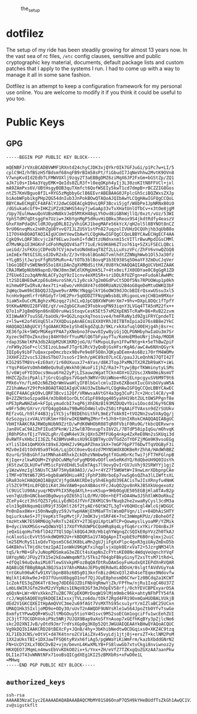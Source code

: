 #+CAPTION: the_setup
#+NAME:   setup.png
[[./data/setup.png]]

* dotfilez
  The setup of my ride has been steadily growing for almost 13 years now. In the
  vast sea of rc files, =/etc= config clauses, sensitive and public
  cryptographic key material, documents, default package lists and custom
  patches that I apply to the systems I run. I had to come up with a way to manage
  it all in some sane fashion.

  Dotfilez is an attempt to keep a configuration framework for my personal use
  online. You are welcome to modify it if you think it could be useful to you
  too.
* Public Keys
** GPG
 #+BEGIN_EXAMPLE
 -----BEGIN PGP PUBLIC KEY BLOCK-----

 mQENBFJrVXsBCADBVWMF1RXntd24chyCJDK3xjQYkrOIk7GFJuGi/p1Pc7w+LI/5
 cplC9HI/hfBSzH5fBdsmf68nqFB9rBIm58sPt/fiGbudI7JqNeVhhw2MvtK9OVn8
 V7wnpKvdId2EdbTLFMWVOXlj9zqy2T3aEBBgDMZ6ziMqX6JP2FxGm+bGStZp/ZQ1
 aJk7i0s+Ib4a3YqyEMK+QeIds0ZLR3f+l0eqOKph4yIj3L30zoKItN8FFVCl+jxl
 mA9ZAmPxs6V/UBtHsgyBOB3quTXmfct6QofWSEIy5kwT1cd7dmpB+rBCZZIG8Gos
 ntZ57KmVBguo8fIL+RYG5zMgbbyGclB6EEvrABEBAAG0JFplcGh5ciBQZWxsZXJp
 biAobWFpbikgPHp2QG54dnIub3JnPokBOwQTAQoAJQIbAwYLCQgHAwIGFQgCCQoL
 BBYCAwECHgECF4AFAlYJ2dwCGQEACgkQ9vLQRF3Bcvi5jgf/W8bPe1JpNRNxB0iO
 /dGSuka6cGf9+IHKZiPZz82WHS54oy7jwGaAp33vTvXHatUnlOTbCv+x3tOe8jgM
 /Upy7EulHwwuQoVUBsHN8kVJeD5MtKH48gLYhOvd8iGBhWjllQ/0xzt/vUz/53WI
 YphSTdM7qDtsggFm7Uziw+JKbYgnMgP5dHuvHiQBku3Reox9S4jkdtRdfy4easzV
 GhxFXmPdaQhCldRJOygDRLBI2yVhiGKJ1begMAFe56kYcX/qH2ol5l8BYNOt8nCZ
 9rU06nvqMsx2nHhZgU8YvvQ7IJLZUSV1stPn827uqzolIVUHzDCQUhjhb3qUbB8o
 1I7OV4kBOAQTAQIAIgUCUmtVewIbAwYLCQgHAwIGFQgCCQoLBBYCAwECHgECF4AA
 CgkQ9vLQRF3Bcvjc2Af9ELwvJoehI+fdW3tzUNdnxnm15cVITlrBwuMpdIGsCMMl
 d7MvNKp1E3HGKnFidFohMqQQV4SafT71uE/kG9K6H6ZTzo761q+5ZXiFSECLQBci
 ueiGd/JsFKXojCDPeUb7CVjmzwtoUNdm8aqT8Zf2LLLuXszVFc/ZhFV6vnwQZGQ8
 imImExfNtGISXLsdJDvR2xb/Z/3vY8s6lBGoAGTvmlhdtZZNNghWwb1Dl5Ja30fz
 +YLgBSjtJw/psFfgRU5MuRu+4/tOTb3blBovqP1b3E938Sq5OmaYF3ZmDuCJqVer
 lbGo1BEFvSWENm9S5o18XiDAnZgXVMBdSithK/0U8YkCHAQQAQIABgUCVbHIZAAK
 CRAJRWOpNUbN9apnD/0WJ8mn3WCdlKMgUmk5L7+4tx0eifJX0ODYae0C8gGgR1ZD
 ZfEUe6Izu3qAMnNLACFy2qY9zI1cnv4eXM15R+sriDDLRfUZFgn+eFudoAlAwHMc
 lt2SD1BHEOwKzpE6ubHuroShK/LIy0csk7g2m0GdPvCt5DOf5Ns7RPUOWup1p0kh
 mihmw0PIwIRvA/Aex7ti+aEwo/vHXdAV47sd00RUaNzU2B4oG8qeDeMtuOWKQ3bF
 2qWqcbwm9kCBbQQJ3Zpwe9urAMNcYNqqplkY16oOW39dJOcbBIErQsxwUSsu3xl5
 hcnHx9geHlrfr6RGdyTrlHE2Pnr5qODDZTFNzpWbsb8LVRigooLvmjCHB1m9MXor
 3iaW5xOuCcMLBghzxMGzqqz7ihCLxQJpCQBXVWPoHrXm7+9hv+DXpL8DQc1fTpfY
 9tKKwAM0UI28FV8E/qY/veZgbGCXumI9TobkvqPN93iqnY3LVGq4TTA5nM22fx++
 Q7o1sPJg8mO9pn86n8D0ruHwiStoqvCesK5Et57xM2XpEN5TcRaM+B6+RvB22zvm
 XI1WwAKY7suSSE/baUdk/9+QG2LnqxXq7nosive4/hmFRaNy1d9ZgiFRYCpndeTI
 z+l5w+K2of4SVqE5lx7XXQDuipAnAECmiEXX0YRhJ0ITBTmIpiaIU76s8B8e2YkC
 HAQQAQIABgUCVjfgdAAKCRDe1ySh4EkgdZqLD/9KLrxkXafuqlO0EHjg4hj8sr+c
 XE36fpJk+SWQrMGKepYPAA7yXNebno3Fowv8Iyw8yiGj1QLPGNHbyhwIaUu3m7Sr
 Xyzec9dTOxZknzboj84HY0drfYuuMUlQ6TbFyayfTu/KoHoEM9oUNrj1h4p/MODR
 rdap3SNelKPA3db2AUpM2UK1KRDjoG/U/fkMvpuL8yn1FFwFNtg+k+5eThBwZpiF
 /nFW9y2GoF+clC5E1zoLbawFJTgr6JRcV3yQoBjGsHFsrKgA6/awC4w6NXnQGyrk
 IQIp6y9ibF7uQaxcpeDmczbzx9BvPe9e8F5O8nJQKyaDEem+As6Bzi70rfM4WOMv
 JXXHF2Z2vsc5J28oSTbU7JssoSrI9nh/pHC89zO7LnCE/pauJJLeQnhNJ7QTI42T
 KIG295TM8Vs+EzE0aY/1r60UXuuxJ7+AYas/d8KJTopJPxMNJTX2RZbR9aKY+iWi
 rYqsP4GeVsOmh4WBeQu9uEyWxkh0jWuoFiIjhZ/Ra3+7tywjBprTKWminytyLSMs
 5/v6WjoFYO3Oocs9mua6Ym22yPjLISauwzWgatTCkn4OX+UJ2UscJXN40miNsmVT
 HHZCZpZoiPpAli7jGrcQiqDps7VGqeh3WRVrOUiWNoe+RGjELnpcgyuSV6M9T9t6
 PRk6vYn/fLm02cN6ZbQrWmVwaHlyIFBlbGxlcmluIDx6ZXBoeXIucGVsbGVyaW5A
 Z21haWwuY29tPokBOAQTAQIAIgUCVAU33wIbAwYLCQgHAwIGFQgCCQoLBBYCAwEC
 HgECF4AACgkQ9vLQRF3Bcvi12Qf/VRWwsaAVtGY4a3pg3CuPi7c+2Hccl4C8/y+B
 B+2ZZNtboSzpad84/m3b8b01orDLtCd1pF89dgq405yahH19btZULtOWSPPgnf8e
 nPE3pRwNHZa6+kFIpLymudcbI7xqP6jXhENzB193MZDUQvYbiu1OocddJ6yY6CBN
 w9Fr5dH/GXrvr/UfQ4ggQ4Au79BwRGO4WolvDvZS0itPqAAiFTVAxsn9dZrSUUkv
 REfzvGL/h9lF44B3jy1YC5jsfBEDEhUithFL9mEzTVAk9I+tVO2Nn2sw5VAyQg/j
 6zSozgyizxVALVtUKSm+Y8drwIKENWMqZMnrf+5Jh9+tUnIXRokCHAQQAQIABgUC
 VbHIYAAKCRAJRWOpNUbN9ZztD/wPdK0WHObR08TqR0FVbiF0Ru9G/tkbcQERvwro
 Jan8VCaC9A1ZhFIEud3PknW/12SwlB7DnxupTsIbV2L/7BTdP58ipIqGu/mOhvqK
 jR0hPGhsfEjzTVH2LgRr/EqWR4eVJkjQXn5ZMfFU6g4nkp4ZxReE0Nn2sSKUqi3d
 0vRWTFvXHbcII3EZLf42BMVoHRssXU9CEQBTHycOVTGdZoTYOFZjMGm9K9vsoEGg
 xYliSlD41QmMXXkt89xEJQHHZJv9KpAPZhmx1kX+7mGP76pP7T6DwTTqVOGByF3i
 MZv0eId1tOdV05a9TkG6/LqjDCC0oevQsdzd7MYNSWdX8OKBeRrZhhA/HAdWhBBZ
 0zurG/5hBsGhfJatMNhak4RhxkZckOhzVNmbw9gtfXGuHbrKcTwi7jFT7HFGlnpB
 KjIqe+zlkwRQUM+ZYqhDCuNMqfoFygMD98vOOflxm5eRKdYQ/RdQbeUH9Q0IUsYh
 jKStzwCQLkUFwfVM5icFpVdEHdL5uEmTAgs7l9ovyDvIrGVJuVhj92SRWYYj1gjZ
 y1WzwVmzIgl5NUsTC3AF75Hy8A9AOJ//wJ+r4YZ7f5W6WtW+I9nwLmrXDbpnpCAe
 iTMF+0TNtW672R5+bgb8aW9OHiu4RIjFphP38NrboEp7vwSg6sQZha3lLIWftsXL
 GRa83okCHAQQAQIABgUCVjfgdAAKCRDe1ySh4EkgdU39EACisTwJIsXRnyfu4NmK
 zl5ZC9fM1nL0FQD1iK4tJHxVAW0+poX4BAosYFcJ4uQO2pv8nRkJB5XkUogexoXz
 lC9UiClU90AzyuqrMDVPhIX5RqdAYLh+svKSup+9Hb0GgUE505EGBjHla8TAvB2p
 ven7qUzBnGNCbaeOBg0wysyOZ65h1lLO/MV/O0n+hEFTxDA4Hw3J5hXlWKOoRkuZ
 ZCeFy4czt3hSfQZ57y6LLyEdNIdJfVnfZ0XM1C9nfNuqb2he2xwaRyCysl3cdM3a
 eln19g8kNqumQiUR9jF3SQHlt26f2tyAEr6QtW2TL3gT+V6QHOcql4WlcGjWDGUC
 Pn0nDax8Wx+i50nNwqByz59JvYwpHAWjEhM8aFTnlWsmDFVgn/ilv+84DhAiSHTY
 bqiurksAeS+JTjVepKstTepMvtjF/JmOK3vjn5RF4K+7nC3mWmpKPUz/zBoheOfZ
 tmzHtxNK7ES9RM6Ug7eRnTs24EXY+2T3EgUiXptLWTCP+QowmyslLyoaMP/YZMik
 B+dyciVmXMSGs+wQdWaYQl17XUfYRdUWPbCQoHRq8q4LyfGq6rcxYKir7O4nBxJF
 jeQxGiqoHuTHbflD427TQlSOplk8QG4JK0/Hb1qhYWgnqZcSQIkE0pYVzZh0TkAJ
 ncAlxoSicEvVt55nkdWQH92U+rkBDQRSa1V7AQgApnITxpbE9zP6B0rqlmxj2uiC
 lm25EMcRyS11xQdvTVpsm5C6dJK8bLaMn2gUJjiFgXxPlpc4gxR3giUAyZmDxD5b
 G4KBkhvlTHjdXctmzIpAIIonWkU9KgKfxihqplvjxUpk0ErxVaT2+5JzrgNM34lh
 tqS/krM8+GFvJuNopMOSmkaG3eZECt4sXapNsZcFYtsKE08Nc4WdqVeUqnchYVqF
 UAYqyNO/JFUy2TX15e2kEowWmqmNf3/5Tks2f04gbFBkyGinyT2xsTtsM71tRd+L
 +dfQql94uQvAuiMi07lewSVxkpMFozBqQAfDtRuDAm5oyFuHudxQXIEPdXnRVQAR
 AQABiQEfBBgBAgAJBQJSa1V7AhsMAAoJEPby0ERdwXL4DDsH/0slgtfAVdVGyYoA
 tntGKuh96wKfw91XVlbpnB8bz6B5g013knfnBizdHUxQ3l24h4seTEqmx9Ndovfw
 Wqlkt14Ukw9eJ+D37fUunU8bggO1nof7QjJGyE8phosmD6CYwrIz0BCdq2a1KCWT
 1cZokfES3qZ0K4Tr83eg7dDE6UJZDiFNbVqRmwYjZk/FPfhw/njRu1IxqC46U37Z
 LmbL6WIRJGfm29xM2zVYpNzs1ENqV83Gf3mJhOpEV58rfj/0chYEVCBPExyarOSA
 q6QsN+LWr+NYvXkknZTu2BC7RCpEKOMrDoqW19lMjm9mbc96k+ahtyNFhPTY54fA
 rcJ/Wq65AQ0EVg9kDQEIAIxsxjTVLzo6do/tDkf2Rgd4FR19OxmQaHUDBALVUkjB
 dEd2V1GKCQXEItHpAmQVVC3me2u69fAGt7VsMXThS95csu1yrY/mIZlaBC25UCxn
 UMAQ1Hk35IxljoMD9o+ODy3O/uUvT2nAWQDF9UNYsRle1wS64JpoZtb0YfvTswGe
 8xmfytYPwwQQR+WSu2ltMbGOuy5tioY4H1svc9MS2soECGm1ogciFfu1wcEehZUI
 2C3jtT7OCGDhVokiP9z5NRj7UJQX9Bap9aXoSfYnAuop7xGEfhKqBYy3pZjlcNe6
 skc2O2XNIJvB/yOtd9Jmr7rdYsXGp0g3KOp52QtJWGUAEQEAAYkBHwQYAQoACQUC
 Vg9kDQIbIAAKCRD28tBEXcFy+JQnB/4hy+3bKhibNedtw0CDGqixs0+XKZ4C9tzq
 XL71Eb3CNS/eOtVC+d47K4tnro2CV1AiZXv45vyLdj1jtj0j+ersZT+kclNM2PoM
 1XX2aUksTBI+1DXJawTFSQ6tyRVxh6fiAg5/pgWWaYiKiWmFrm/kazbXbddGNrN2
 FN+UcDY2XLxT0DCDvB2+vjm/bmvnL4KwXMLYB+FS8luwGb7xtvCkgi8nviwnoz2y
 HKXQEO7JMqmLn4mwsEbVvKDkO02ix+S/Ynx+ZH/eVfZ7TZKxgQuZGXzAA7aanPkw
 DLI1eJT43vWNNtNFx71ooBsQICgdXEg1KI25zBMXbRs+xFwD0e1L
 =MHwq
 -----END PGP PUBLIC KEY BLOCK-----
 #+END_EXAMPLE

** =authorized_keys=
   #+BEGIN_EXAMPLE
ssh-rsa AAAAB3NzaC1yc2EAAAADAQABAAABAQCMbMY01S86OnaP7Q5H9kYHeBUdfTsZkGh1AwQC1VJIwXRHdldRigkFxCLR6QJkFVQt5ntruvXwBre1bDF04UveXLLtcq2P5iGZWgQtuVAsZ1DAENR5N+SMZY6DA/aPjg8tzv7lL09pwFkAxfVDWLEZXtcEuuCaaGbW9GH707MBnvMZn8rWD8MEEEflkrtpbTGxjrsubYqGOB9bL3PTEtrKBAhptaIHIhX7tcHBHoWVCNgt47U+zghg4VaJIj/c+TUY+1CUF/QWqfWl6En2JwLqKe8RhH4SqgWMt6WY5XDXurJHNjtlzSCbwf8jrXfSZq+63WLFxqdINyjqedkLSVhl zv@sigstkflt
   #+END_EXAMPLE


